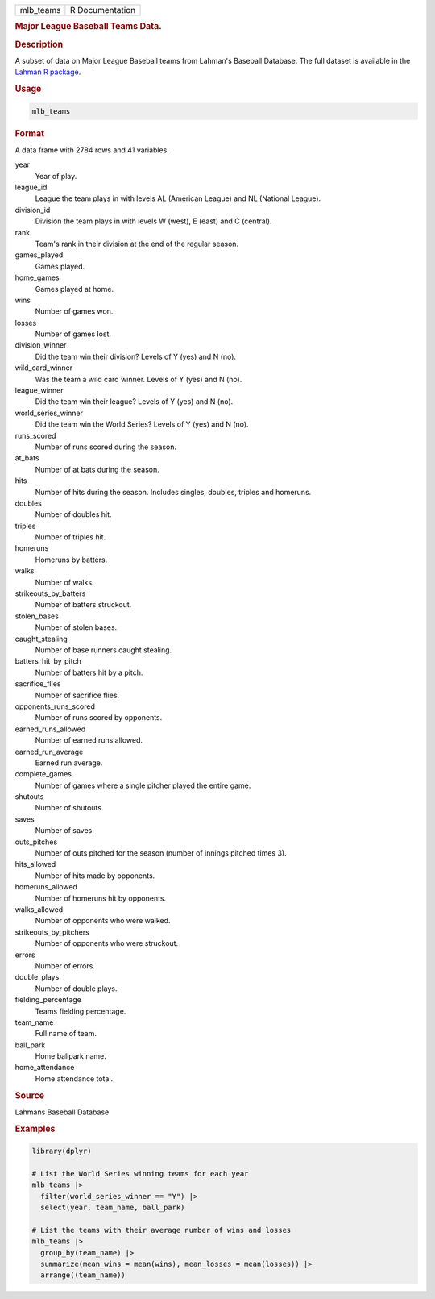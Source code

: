 .. container::

   .. container::

      ========= ===============
      mlb_teams R Documentation
      ========= ===============

      .. rubric:: Major League Baseball Teams Data.
         :name: major-league-baseball-teams-data.

      .. rubric:: Description
         :name: description

      A subset of data on Major League Baseball teams from Lahman's
      Baseball Database. The full dataset is available in the `Lahman R
      package <https://github.com/cdalzell/Lahman>`__.

      .. rubric:: Usage
         :name: usage

      .. code:: R

         mlb_teams

      .. rubric:: Format
         :name: format

      A data frame with 2784 rows and 41 variables.

      year
         Year of play.

      league_id
         League the team plays in with levels AL (American League) and
         NL (National League).

      division_id
         Division the team plays in with levels W (west), E (east) and C
         (central).

      rank
         Team's rank in their division at the end of the regular season.

      games_played
         Games played.

      home_games
         Games played at home.

      wins
         Number of games won.

      losses
         Number of games lost.

      division_winner
         Did the team win their division? Levels of Y (yes) and N (no).

      wild_card_winner
         Was the team a wild card winner. Levels of Y (yes) and N (no).

      league_winner
         Did the team win their league? Levels of Y (yes) and N (no).

      world_series_winner
         Did the team win the World Series? Levels of Y (yes) and N
         (no).

      runs_scored
         Number of runs scored during the season.

      at_bats
         Number of at bats during the season.

      hits
         Number of hits during the season. Includes singles, doubles,
         triples and homeruns.

      doubles
         Number of doubles hit.

      triples
         Number of triples hit.

      homeruns
         Homeruns by batters.

      walks
         Number of walks.

      strikeouts_by_batters
         Number of batters struckout.

      stolen_bases
         Number of stolen bases.

      caught_stealing
         Number of base runners caught stealing.

      batters_hit_by_pitch
         Number of batters hit by a pitch.

      sacrifice_flies
         Number of sacrifice flies.

      opponents_runs_scored
         Number of runs scored by opponents.

      earned_runs_allowed
         Number of earned runs allowed.

      earned_run_average
         Earned run average.

      complete_games
         Number of games where a single pitcher played the entire game.

      shutouts
         Number of shutouts.

      saves
         Number of saves.

      outs_pitches
         Number of outs pitched for the season (number of innings
         pitched times 3).

      hits_allowed
         Number of hits made by opponents.

      homeruns_allowed
         Number of homeruns hit by opponents.

      walks_allowed
         Number of opponents who were walked.

      strikeouts_by_pitchers
         Number of opponents who were struckout.

      errors
         Number of errors.

      double_plays
         Number of double plays.

      fielding_percentage
         Teams fielding percentage.

      team_name
         Full name of team.

      ball_park
         Home ballpark name.

      home_attendance
         Home attendance total.

      .. rubric:: Source
         :name: source

      Lahmans Baseball Database

      .. rubric:: Examples
         :name: examples

      .. code:: R

         library(dplyr)

         # List the World Series winning teams for each year
         mlb_teams |>
           filter(world_series_winner == "Y") |>
           select(year, team_name, ball_park)

         # List the teams with their average number of wins and losses
         mlb_teams |>
           group_by(team_name) |>
           summarize(mean_wins = mean(wins), mean_losses = mean(losses)) |>
           arrange((team_name))
